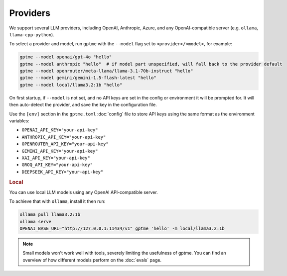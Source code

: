 Providers
=========

We support several LLM providers, including OpenAI, Anthropic, Azure, and any OpenAI-compatible server (e.g. ``ollama``, ``llama-cpp-python``).

To select a provider and model, run ``gptme`` with the ``--model`` flag set to ``<provider>/<model>``, for example:

.. code-block:: sh

    gptme --model openai/gpt-4o "hello"
    gptme --model anthropic "hello"  # if model part unspecified, will fall back to the provider default
    gptme --model openrouter/meta-llama/llama-3.1-70b-instruct "hello"
    gptme --model gemini/gemini-1.5-flash-latest "hello"
    gptme --model local/llama3.2:1b "hello"

On first startup, if ``--model`` is not set, and no API keys are set in the config or environment it will be prompted for. It will then auto-detect the provider, and save the key in the configuration file.

Use the ``[env]`` section in the ``gptme.toml`` :doc:`config` file to store API keys using the same format as the environment variables:

- ``OPENAI_API_KEY="your-api-key"``
- ``ANTHROPIC_API_KEY="your-api-key"``
- ``OPENROUTER_API_KEY="your-api-key"``
- ``GEMINI_API_KEY="your-api-key"``
- ``XAI_API_KEY="your-api-key"``
- ``GROQ_API_KEY="your-api-key"``
- ``DEEPSEEK_API_KEY="your-api-key"``

.. rubric:: Local

You can use local LLM models using any OpenAI API-compatible server.

To achieve that with ``ollama``, install it then run:

.. code-block:: sh

    ollama pull llama3.2:1b
    ollama serve
    OPENAI_BASE_URL="http://127.0.0.1:11434/v1" gptme 'hello' -m local/llama3.2:1b

.. note::

    Small models won't work well with tools, severely limiting the usefulness of gptme. You can find an overview of how different models perform on the :doc:`evals` page.
